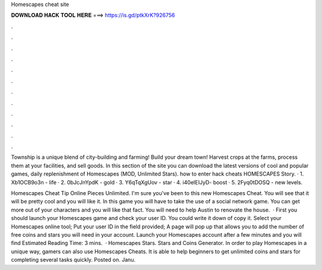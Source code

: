 Homescapes cheat site



𝐃𝐎𝐖𝐍𝐋𝐎𝐀𝐃 𝐇𝐀𝐂𝐊 𝐓𝐎𝐎𝐋 𝐇𝐄𝐑𝐄 ===> https://is.gd/ptkXrK?926756



.



.



.



.



.



.



.



.



.



.



.



.

Township is a unique blend of city-building and farming! Build your dream town! Harvest crops at the farms, process them at your facilities, and sell goods. In this section of the site you can download the latest versions of cool and popular games, daily replenishment of Homescapes (MOD, Unlimited Stars). how to enter hack cheats HOMESCAPES Story. · 1. Xb1OCB9o3n - life · 2. 0bJcJnYpdK - gold · 3. Y6qTqXgUov - star · 4. i40eIEIJyD- boost · 5. 2Fyq0tDOSQ - new levels.

Homescapes Cheat Tip Online Pieces Unlimited. I'm sure you've been to this new Homescapes Cheat. You will see that it will be pretty cool and you will like it. In this game you will have to take the use of a social network game. You can get more out of your characters and you will like that fact. You will need to help Austin to renovate the house.  · First you should launch your Homescapes game and check your user ID. You could write it down of copy it. Select your Homescapes online tool; Put your user ID in the field provided; A page will pop up that allows you to add the number of free coins and stars you will need in your account. Launch your Homescapes account after a few minutes and you will find Estimated Reading Time: 3 mins.  · Homescapes Stars. Stars and Coins Generator. In order to play Homescapes in a unique way, gamers can also use Homescapes Cheats. It is able to help beginners to get unlimited coins and stars for completing several tasks quickly. Posted on. Janu.
